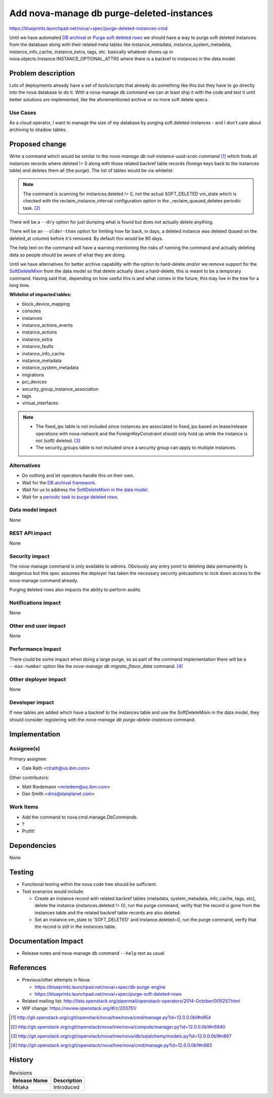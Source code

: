 ..
 This work is licensed under a Creative Commons Attribution 3.0 Unported
 License.

 http://creativecommons.org/licenses/by/3.0/legalcode

==========================================
Add nova-manage db purge-deleted-instances
==========================================

https://blueprints.launchpad.net/nova/+spec/purge-deleted-instances-cmd

Until we have automated `DB archival <https://review.openstack.org/#/c/137669/>`_
or `Purge soft deleted rows <https://review.openstack.org/#/c/184637/>`_ we
should have a way to purge soft deleted instances from the database along with
their related meta tables like instance_metadata, instance_system_metadata,
instance_info_cache, instance_extra, tags, etc. basically whatever shows up
in nova.objects.Instance.INSTANCE_OPTIONAL_ATTRS where there is a backref
to instances in the data model.


Problem description
===================

Lots of deployments already have a set of tools/scripts that already do
something like this but they have to go directly into the nova database to do
it. With a nova-manage db command we can at least ship it with the code and
test it until better solutions are implemented, like the aforementioned archive
or no more soft delete specs.

Use Cases
----------

As a cloud operator, I want to manage the size of my database by purging
soft deleted instances - and I don't care about archiving to shadow tables.


Proposed change
===============

Write a command which would be similar to the
`nova-manage db null-instance-uuid-scan command` [#f1]_ which finds all
instances records where deleted != 0 along with those related backref table
records (foreign keys back to the instances table) and deletes them all
(the purge). The list of tables would be via whitelist.

.. note::

  The command is scanning for instances.deleted != 0, not the actual
  SOFT_DELETED vm_state which is checked with the reclaim_instance_interval
  configuration option in the _reclaim_queued_deletes periodic task. [#f2]_

There will be a ``--dry`` option for just dumping what is found but does not
actually delete anything.

There will be an ``--older-than`` option for limiting how far back, in days, a
deleted instance was deleted (based on the deleted_at column) before it's
removed. By default this would be 90 days.

The help text on the command will have a warning mentioning the risks of
running the command and actually deleting data so people should be aware of
what they are doing.

Until we have alternatives for better archive capability with the option to
hard-delete *and/or* we remove support for the
`SoftDeleteMixin <http://docs.openstack.org/developer/oslo.db/api/sqlalchemy/models.html#module-oslo_db.sqlalchemy.models>`_
from the data model so that delete actually does a hard-delete, this is meant
to be a temporary command. Having said that, depending on how useful this is
and what comes in the future, this may live in the tree for a long time.

**Whitelist of impacted tables:**

* block_device_mapping
* consoles
* instances
* instance_actions_events
* instance_actions
* instance_extra
* instance_faults
* instance_info_cache
* instance_metadata
* instance_system_metadata
* migrations
* pci_devices
* security_group_instance_association
* tags
* virtual_interfaces

.. note::

  * The fixed_ips table is not included since instances are associated to
    fixed_ips based on lease/release operations with nova-network and the
    ForeignKeyConstraint should only hold up while the instance is not (soft)
    deleted. [#f3]_
  * The security_groups table is not included since a security group can apply
    to multiple instances.

Alternatives
------------

* Do nothing and let operators handle this on their own.

* Wait for the `DB archival framework <https://review.openstack.org/#/c/137669/>`_.

* Wait for us to address `the SoftDeleteMixin in the data model <https://review.openstack.org/#/c/184645/>`_.

* Wait for a `periodic task to purge deleted rows <https://review.openstack.org/#/c/184637/>`_.

Data model impact
-----------------

None

REST API impact
---------------

None

Security impact
---------------

The nova-manage command is only available to admins. Obviously any entry point
to deleting data permanently is dangerous but this spec assumes the deployer
has taken the necessary security precautions to lock down access to the
nova-manage command already.

Purging deleted rows also impacts the ability to perform audits.

Notifications impact
--------------------

None

Other end user impact
---------------------

None

Performance Impact
------------------

There could be some impact when doing a large purge, so as part of the command
implementation there will be a ``--max-number`` option like the
`nova-manage db migrate_flavor_data` command. [#f4]_

Other deployer impact
---------------------

None

Developer impact
----------------

If new tables are added which have a backref to the instances table and use
the SoftDeleteMixin in the data model, they should consider registering
with the `nova-manage db purge-delete-instances` command.


Implementation
==============

Assignee(s)
-----------

Primary assignee:

* Cale Rath <ctrath@us.ibm.com>

Other contributors:

* Matt Riedemann <mriedem@us.ibm.com>
* Dan Smith <dms@danplanet.com>

Work Items
----------

* Add the command to nova.cmd.manage.DbCommands.
* ?
* Profit!


Dependencies
============

None


Testing
=======

* Functional testing within the nova code tree should be sufficient.
* Test scenarios would include:

  * Create an instance record with related backref tables (metadata,
    system_metadata, info_cache, tags, etc), delete the instance
    (instances.deleted != 0), run the purge command, verify that the record is
    gone from the instances table and the related backref table records are
    also deleted.
  * Set an instance.vm_state to 'SOFT_DELETED' and instance.deleted=0, run the
    purge command, verify that the record is still in the instances table.


Documentation Impact
====================

* Release notes and nova-manage db command ``--help`` text as usual.


References
==========

* Previous/other attempts in Nova:

  * https://blueprints.launchpad.net/nova/+spec/db-purge-engine
  * https://blueprints.launchpad.net/nova/+spec/purge-soft-deleted-rows

* Related mailing list: http://lists.openstack.org/pipermail/openstack-operators/2014-October/005257.html

* WIP change: https://review.openstack.org/#/c/203751/

.. [#f1] http://git.openstack.org/cgit/openstack/nova/tree/nova/cmd/manage.py?id=12.0.0.0b1#n954
.. [#f2] http://git.openstack.org/cgit/openstack/nova/tree/nova/compute/manager.py?id=12.0.0.0b1#n5840
.. [#f3] http://git.openstack.org/cgit/openstack/nova/tree/nova/db/sqlalchemy/models.py?id=12.0.0.0b1#n867
.. [#f4] http://git.openstack.org/cgit/openstack/nova/tree/nova/cmd/manage.py?id=12.0.0.0b1#n983


History
=======

.. list-table:: Revisions
   :header-rows: 1

   * - Release Name
     - Description
   * - Mitaka
     - Introduced
